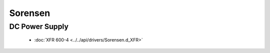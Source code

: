 Sorensen
========

DC Power Supply
---------------

  * :doc:`XFR 600-4 <../../api/drivers/Sorensen.d_XFR>`

